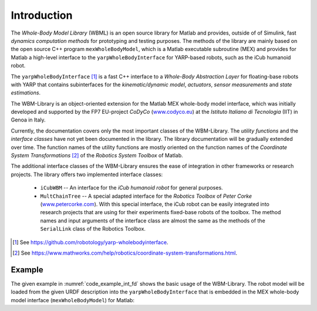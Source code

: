 Introduction
============

The *Whole-Body Model Library* (WBML) is an open source library for Matlab and provides, outside of
of Simulink, fast *dynamics computation methods* for prototyping and testing purposes. The methods
of the library are mainly based on the open source C++ program ``mexWholeBodyModel``, which is a
Matlab executable subroutine (MEX) and provides for Matlab a high-level interface to the
``yarpWholeBodyInterface`` for YARP-based robots, such as the iCub humanoid robot.

The ``yarpWholeBodyInterface`` [#f1]_ is a fast C++ interface to a *Whole-Body Abstraction Layer*
for floating-base robots with YARP that contains subinterfaces for the *kinematic/dynamic model*,
*actuators*, *sensor measurements* and *state estimations*.

The WBM-Library is an object-oriented extension for the Matlab MEX whole-body model interface, which
was initially developed and supported by the FP7 EU-project *CoDyCo*
(`www.codyco.eu <http://www.codyco.eu>`_) at the *Istituto Italiano di Tecnologia* (IIT) in Genoa in
Italy.

Currently, the documentation covers only the most important classes of the WBM-Library. The *utility
functions* and the *interface classes* have not yet been documented in the library. The library
documentation will be gradually extended over time. The function names of the utility functions are
mostly oriented on the function names of the *Coordinate System Transformations* [#f2]_ of the
*Robotics System Toolbox* of Matlab.

The additional interface classes of the WBM-Library ensures the ease of integration in other
frameworks or research projects. The library offers two implemented interface classes:

   - ``iCubWBM`` -- An interface for the *iCub humanoid robot* for general purposes.
   - ``MultChainTree`` -- A special adapted interface for the *Robotics Toolbox* of *Peter Corke*
     (`www.petercorke.com <http://www.petercorke.com>`_). With this special interface, the iCub
     robot can be easily integrated into research projects that are using for their experiments
     fixed-base robots of the toolbox. The method names and input arguments of the interface class
     are almost the same as the methods of the ``SerialLink`` class of the Robotics Toolbox.

.. [#f1] See `<https://github.com/robotology/yarp-wholebodyinterface>`_.
.. [#f2] See `<https://www.mathworks.com/help/robotics/coordinate-system-transformations.html>`_.

Example
-------

The given example in :numref:`code_example_int_fd` shows the basic usage of the WBM-Library. The
robot model will be loaded from the given URDF description into the ``yarpWholeBodyInterface`` that
is embedded in the MEX whole-body model interface (``mexWholeBodyModel``) for Matlab:

.. code-block:: matlab
   :caption: ``examples/integrateForwardDynamics.m``
   :name: code_example_int_fd

   % namespaces:
   import WBM.*
   import WBM.utilities.ffun.*
   import WBM.utilities.tfms.*
   import WBM.RobotModel.iCub.*

   %% Initialization of the WBM for the iCub robot:
   wf2fixlnk   = true; % set the world frame to a fixed link
   wbm_icub    = initRobotICub(wf2fixlnk);
   icub_model  = wbm_icub.robot_model;
   icub_config = wbm_icub.robot_config;

   %% State variable:
   %  Create the initial condition of the state variable "chi" for the integration of
   %  the forward dynamics in state-space form. The state-space form reduces (through
   %  variable substitution) the inhomogeneous second-order ODE to a first-order ODE.
   chi_init = wbm_icub.init_stvChi;

   %% Control torques:
   %  Setup the time-dependent function "fhTrqControl" which describes a forcing
   %  function on the ODEs to control the dynamics of the equation-system. It
   %  refers to the control torques of each time-step t and is needed to calculate
   %  the constraint (contact) forces which influences the outcome of each equation,
   %  the generalized acceleration dv (ddot_q).
   [p_b, R_b] = frame2posRotm(wbm_icub.init_vqT_base);
   g_init = wbm_icub.generalizedBiasForces(R_b, p_b, icub_config.init_state_params.q_j, zeros(icub_model.ndof,1), zeros(6,1));
   len = size(g_init,1);

   % Function handle (fh) for the torque controller function:
   % Note: This function handle has only a very simple dummy-function as controller
   %       (zero torques) that works in this case. For complex scenarios it is
   %       advisable to use a real controller function instead, to avoid integration
   %       errors.
   fhTrqControl = @(t)zeroTrqsController(size(g_init(7:len,1)));

   %% ODE-Solver:
   %  Setup the function handle of the form f(t,chi), where chi refers to the dynamic
   %  state of the system. It evaluates the right side of the nonlinear first-order
   %  ODEs of the form chi' = f(t,chi) and returns a vector of rates of change
   %  (vector of derivatives) which will be integrated by the solver.
   fhFwdDyn = @(t, chi)fastForwardDynamics(t, chi, fhTrqControl, wbm_icub.robot_model, wbm_icub.robot_config);
   %fhFwdDyn = @(t, chi)wbm_icub.forwardDynamics(t, chi, fhTrqControl); % optional

   % specifying the time interval of the integration ...
   sim_time.start = 0.0;
   sim_time.end   = 2.0; %1.5;
   sim_time.step  = 0.01;
   tspan = sim_time.start:sim_time.step:sim_time.end;

   disp('Start the numerical integration...');

   ode_options = odeset('RelTol', 1e-2, 'AbsTol', 1e-4); % setup the error tolerances
   [t, chi]    = ode15s(fhFwdDyn, tspan, chi_init, ode_options); % ODE-Solver
   % or, optional:
   %[t, chi] = fastIntForwardDynamics(fhTrqControl, tspan, chi_init, wbm_icub.robot_model, wbm_icub.robot_config, ode_options);
   %[t, chi] = wbm_icub.intForwardDynamics(tspan, chi_init, fhTrqControl, ode_options);

   save('testTrajectory.mat', 't', 'chi', 'chi_init', 'fhTrqControl', 'icub_model', 'icub_config');
   disp('Numerical integration finished.');

   noi = size(chi,1);
   fprintf('Number of integrations: %d\n', noi);

   %% iCub-Simulator -- Setup the window, the environment and the draw parameters for
   %  the WBM-simulator:

   % create some geometric volume bodies for the simulation environment ...
   rotm_r = eye(3,3); % rectangular orientation
   rotm_2 = [-0.9     0  -0.1;
              0    -0.9     0;
             -0.1     0   0.9];

   vb_objects      = repmat(WBM.vbCuboid, 3, 1);
   vb_objects(1,1) = WBM.vbCuboid(0.1, [0.15; 0.10; 0.61], rotm_r);
   vb_objects(2,1) = WBM.vbCylinder(0.1, 0.2, [-0.2; 0.4; 0.4], rotm_2);
   vb_objects(3,1) = WBM.vbSphere(0.1, [-0.3; 0.3; 0.2], rotm_r);

   show_light = true;
   sim_config = initSimConfigICub(vb_objects, show_light); % shows the simulation with a light scene as default.
   %sim_config = initSimConfigICub(vb_objects, 'DarkScn', show_light); % optional, shows the simulation with a dark scene.
   sim_config = wbm_icub.setupSimulation(sim_config);

   % Define some payload links and link each payload link to a specified volume body:
   % Note: Payload links are usually links of a manipulator (end-effector) or in
   %       special cases, links on which additionally special payloads are mounted
   %       (e.g. battery pack or knapsack at torso, tools, etc.).
   pl_lnk_l.name     = 'l_gripper'; % --> l_hand_dh_frame --> l_hand
   pl_lnk_l.lnk_p_cm = [0; 0; -0.05];
   pl_lnk_l.vb_idx   = 1;
   %pl_lnk_l.m_rb     = sim_config.environment.vb_objects(1,1).m_rb; % optional
   %pl_lnk_l.I_cm     = sim_config.environment.vb_objects(1,1).I_cm;

   wbm_icub.setPayloadLinks(pl_lnk_l);

   % setup the payload stack to be processed:
   % (link the index of the volume body object to the left hand (manipulator))
   sim_config.setPayloadStack(pl_lnk_l.vb_idx, 'lh');
   % set the utilization time indices (start, end) of the object:
   sim_config.setPayloadUtilTime(1, 1, 35);
   % optional:
   %pl_lnk_r.name     = 'r_gripper'; % --> r_hand_dh_frame --> r_hand
   %pl_lnk_r.lnk_p_cm = [0; 0; 0.05];
   %pl_lnk_r.m_rb     = sim_config.environment.vb_objects(2,1).m_rb;
   %pl_lnk_r.I_cm     = sim_config.environment.vb_objects(2,1).I_cm;
   %pl_lnk_r.vb_idx   = 2;

   %pl_lnk_data = {pl_lnk_l, pl_lnk_r};
   %wbm_icub.setPayloadLinks(pl_lnk_data);

   % link each vb-index of the objects to one hand (manipulator) ...
   %sim_config.setPayloadStack([pl_lnk_l.vb_idx, pl_lnk_r.vb_idx], {'lh', 'rh'});
   % utilization time indices of the payloads ...
   %sim_config.setPayloadUtilTime(1, 1, 35);
   %sim_config.setPayloadUtilTime(2, 1, 33);

   % get the positions data of the integration output chi:
   x_out = wbm_icub.getPositionsData(chi);

   % show the trajectory curves of some specified links:
   lnk_traj = repmat(WBM.wbmLinkTrajectory, 3, 1);
   lnk_traj(1,1).urdf_link_name = 'l_gripper';
   lnk_traj(2,1).urdf_link_name = 'r_gripper';
   lnk_traj(3,1).urdf_link_name = 'r_lower_leg';

   lnk_traj(1,1).jnt_annot_pos = {'left_arm', 7};
   lnk_traj(2,1).jnt_annot_pos = {'right_arm', 7};
   lnk_traj(3,1).jnt_annot_pos = {'right_leg', 4};

   lnk_traj(1,1).line_color = WBM.wbmColor.forestgreen;
   lnk_traj(1,1).ept_color  = WBM.wbmColor.forestgreen;
   lnk_traj(2,1).line_color = WBM.wbmColor.tomato;
   lnk_traj(2,1).ept_color  = WBM.wbmColor.tomato;
   lnk_traj(3,1).line_color = 'magenta';
   lnk_traj(3,1).ept_color  = 'magenta';

   sim_config.trajectories = wbm_icub.setTrajectoriesData(lnk_traj, x_out, [1 1 1], [35 35 40]);
   sim_config.show_legend  = true;

   % zoom and shift some specified axes (optional):
   %sim_config.zoomAxes([1 4], [0.9 1.1]);   % axes indices, zoom factors (90%, 110%)
   %sim_config.shiftAxes(4, [0 0.05 -0.12]); %             , shift vectors (x, y, z)

   % show and repeat the simulation 2 times ...
   nRpts = 2;
   wbm_icub.simulateForwardDynamics(x_out, sim_config, sim_time.step, nRpts);

   %% Plot the results -- CoM-trajectory:
   wbm_icub.plotCoMTrajectory(x_out);

   % get the visualization data of the forward dynamics integration for plots
   % and animations:
   vis_data = wbm_icub.getFDynVisData(chi, fhTrqControl);

   % alternatively, or if you have to plot other parameter values, use e.g.:
   %stp = wbm_icub.getStateParams(chi);

   %figure('Name', 'iCub - CoM-trajectory:', 'NumberTitle', 'off');

   %plot3(stp.x_b(1:noi,1), stp.x_b(1:noi,2), stp.x_b(1:noi,3), 'Color', 'b');
   %hold on;
   %plot3(stp.x_b(1,1), stp.x_b(1,2), stp.x_b(1,3), 'Marker', 'o', 'MarkerEdgeColor', 'r');

   %grid on;
   %axis square;
   %xlabel('x_{xb}');
   %ylabel('y_{xb}');
   %zlabel('z_{xb}');
